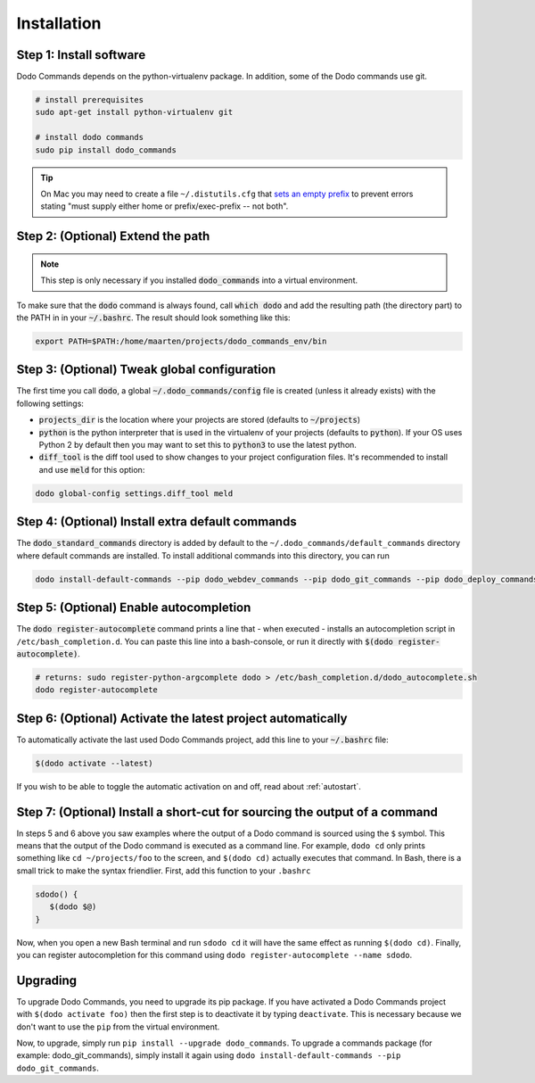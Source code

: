 .. _installation:

************
Installation
************


Step 1: Install software
========================

Dodo Commands depends on the python-virtualenv package. In addition, some of the Dodo commands use git.

.. code-block:: bash

    # install prerequisites
    sudo apt-get install python-virtualenv git

    # install dodo commands
    sudo pip install dodo_commands

.. tip::

   On Mac you may need to create a file ``~/.distutils.cfg`` that `sets an empty prefix <http://stackoverflow.com/a/24357384/301034>`_ to prevent errors stating "must supply either home or prefix/exec-prefix -- not both".


Step 2: (Optional) Extend the path
==================================

.. note::

    This step is only necessary if you installed :code:`dodo_commands` into a virtual environment.

To make sure that the :code:`dodo` command is always found, call :code:`which dodo` and add the resulting path (the directory part) to the PATH in in your :code:`~/.bashrc`. The result should look something like this:

.. code-block:: bash

    export PATH=$PATH:/home/maarten/projects/dodo_commands_env/bin


Step 3: (Optional) Tweak global configuration
=============================================

The first time you call :code:`dodo`, a global :code:`~/.dodo_commands/config` file is created (unless it already exists) with the following settings:

- :code:`projects_dir` is the location where your projects are stored (defaults to :code:`~/projects`)

- :code:`python` is the python interpreter that is used in the virtualenv of your projects (defaults to :code:`python`). If your OS uses Python 2 by default then you may want to set this to :code:`python3` to use the latest python.

- :code:`diff_tool` is the diff tool used to show changes to your project configuration files. It's recommended to install and use :code:`meld` for this option:

.. code-block:: bash

    dodo global-config settings.diff_tool meld


Step 4: (Optional) Install extra default commands
=================================================

The :code:`dodo_standard_commands` directory is added by default to the ``~/.dodo_commands/default_commands`` directory where default commands are installed. To install additional commands into this directory, you can run

.. code-block:: bash

    dodo install-default-commands --pip dodo_webdev_commands --pip dodo_git_commands --pip dodo_deploy_commands


Step 5: (Optional) Enable autocompletion
========================================

The :code:`dodo register-autocomplete` command prints a line that - when executed - installs an autocompletion script in ``/etc/bash_completion.d``. You can paste this line into a bash-console, or run it directly with :code:`$(dodo register-autocomplete)`.

.. code-block:: bash

    # returns: sudo register-python-argcomplete dodo > /etc/bash_completion.d/dodo_autocomplete.sh
    dodo register-autocomplete


Step 6: (Optional) Activate the latest project automatically
============================================================

To automatically activate the last used Dodo Commands project, add this line to your :code:`~/.bashrc` file:

.. code-block:: bash

    $(dodo activate --latest)

If you wish to be able to toggle the automatic activation on and off, read about :ref:`autostart`.


Step 7: (Optional) Install a short-cut for sourcing the output of a command
===========================================================================

In steps 5 and 6 above you saw examples where the output of a Dodo command is sourced using the ``$`` symbol. This means that the output of the Dodo command is executed as a command line. For example, ``dodo cd`` only prints something like ``cd ~/projects/foo`` to the screen, and ``$(dodo cd)`` actually executes that command. In Bash, there is a small trick to make the syntax friendlier. First, add this function to your ``.bashrc``

.. code-block:: bash

    sdodo() {
       $(dodo $@)
    }

Now, when you open a new Bash terminal and run ``sdodo cd`` it will have the same effect as running ``$(dodo cd)``. Finally, you can register autocompletion for this command using ``dodo register-autocomplete --name sdodo``.

Upgrading
=========

To upgrade Dodo Commands, you need to upgrade its pip package. If you have activated a Dodo Commands project with ``$(dodo activate foo)`` then the first step is to deactivate it by typing ``deactivate``. This is necessary because we don't want to use the ``pip`` from the virtual environment.

Now, to upgrade, simply run ``pip install --upgrade dodo_commands``. To upgrade a commands package (for example: dodo_git_commands), simply install it again using ``dodo install-default-commands --pip dodo_git_commands``.
